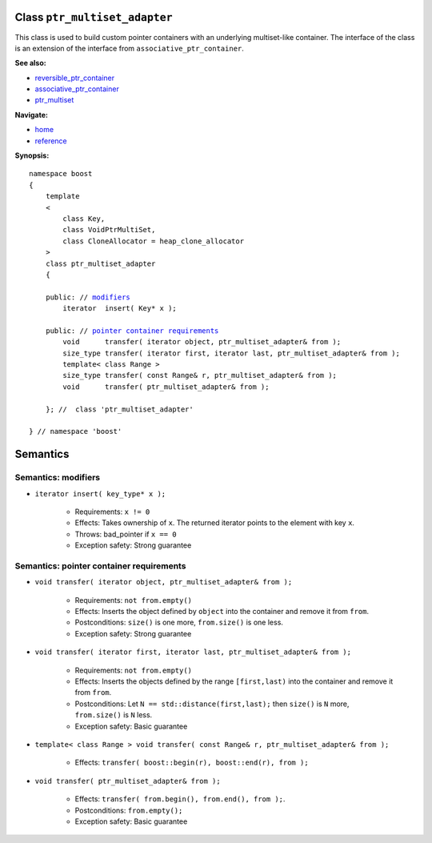 Class ``ptr_multiset_adapter``
------------------------------

This class is used to build custom pointer containers with
an underlying multiset-like container. The interface of the class is an extension
of the interface from ``associative_ptr_container``.

**See also:**

- reversible_ptr_container_
- associative_ptr_container_
- ptr_multiset_

.. _reversible_ptr_container: reversible_ptr_container.html 
.. _associative_ptr_container: associative_ptr_container.html
.. _ptr_multiset: ptr_multiset.html

**Navigate:**

- `home <ptr_container.html>`_
- `reference <reference.html>`_

**Synopsis:**

.. parsed-literal::

                     
        namespace boost
        {
            template
            < 
                class Key,
                class VoidPtrMultiSet,
                class CloneAllocator = heap_clone_allocator
            >
            class ptr_multiset_adapter 
            {
                
            public: // `modifiers`_         
                iterator  insert( Key* x );                         
 
            public: // `pointer container requirements`_
                void      transfer( iterator object, ptr_multiset_adapter& from );
                size_type transfer( iterator first, iterator last, ptr_multiset_adapter& from );
                template< class Range >
                size_type transfer( const Range& r, ptr_multiset_adapter& from );
                void      transfer( ptr_multiset_adapter& from );
 
            }; //  class 'ptr_multiset_adapter'
        
        } // namespace 'boost'  

            
Semantics
---------

.. _`modifiers`:

Semantics: modifiers
^^^^^^^^^^^^^^^^^^^^

- ``iterator insert( key_type* x );``

    - Requirements: ``x != 0``

    - Effects: Takes ownership of ``x``. The returned iterator points to the element with key ``x``.

    - Throws: bad_pointer if ``x == 0``

    - Exception safety: Strong guarantee

.. 
        - ``iterator insert( const key_type& x );``
    
        - Effects: ``return insert( allocate_clone( x ) );``
    
        - Exception safety: Strong guarantee

.. _`pointer container requirements`:

Semantics: pointer container requirements
^^^^^^^^^^^^^^^^^^^^^^^^^^^^^^^^^^^^^^^^^

- ``void transfer( iterator object, ptr_multiset_adapter& from );``

   - Requirements: ``not from.empty()``

   - Effects: Inserts the object defined by ``object`` into the container and remove it from ``from``. 

   - Postconditions: ``size()`` is one more, ``from.size()`` is one less.

   - Exception safety: Strong guarantee

- ``void transfer( iterator first, iterator last, ptr_multiset_adapter& from );``

   - Requirements: ``not from.empty()``

   - Effects: Inserts the objects defined by the range ``[first,last)`` into the container and remove it from ``from``.

   - Postconditions: Let ``N == std::distance(first,last);`` then ``size()`` is ``N`` more, ``from.size()`` is ``N`` less.
              
   - Exception safety: Basic guarantee

- ``template< class Range > void transfer( const Range& r, ptr_multiset_adapter& from );``

    - Effects: ``transfer( boost::begin(r), boost::end(r), from );``

- ``void transfer( ptr_multiset_adapter& from );``

   - Effects: ``transfer( from.begin(), from.end(), from );``.

   - Postconditions: ``from.empty();``

   - Exception safety: Basic guarantee
 

